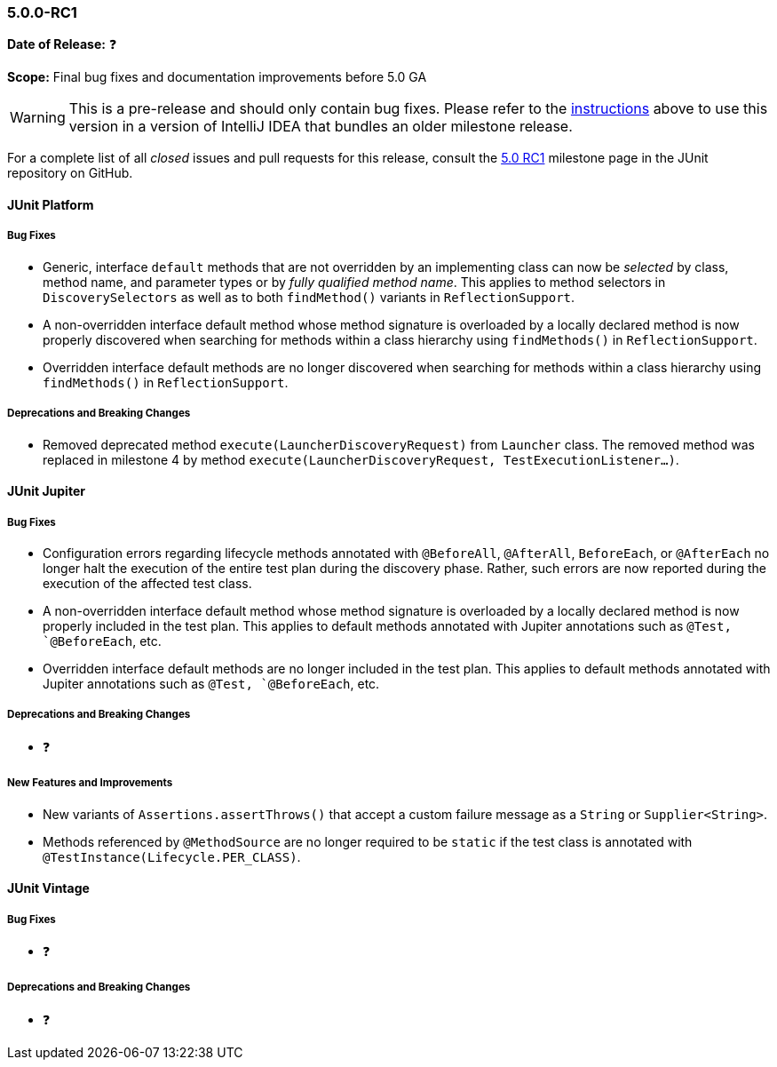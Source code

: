 [[release-notes-5.0.0-rc1]]
=== 5.0.0-RC1

*Date of Release:* ❓

*Scope:* Final bug fixes and documentation improvements before 5.0 GA

WARNING: This is a pre-release and should only contain bug fixes. Please refer to the
<<running-tests-ide-intellij-idea,instructions>> above to use this version in a version of
IntelliJ IDEA that bundles an older milestone release.

For a complete list of all _closed_ issues and pull requests for this release, consult the
link:{junit5-repo}+/milestone/9?closed=1+[5.0 RC1] milestone page in the JUnit repository
on GitHub.


[[release-notes-5.0.0-rc1-junit-platform]]
==== JUnit Platform

===== Bug Fixes

* Generic, interface `default` methods that are not overridden by an implementing class
  can now be _selected_ by class, method name, and parameter types or by _fully qualified
  method name_. This applies to method selectors in `DiscoverySelectors` as well as to
  both `findMethod()` variants in `ReflectionSupport`.
* A non-overridden interface default method whose method signature is overloaded by a
  locally declared method is now properly discovered when searching for methods within a
  class hierarchy using `findMethods()` in `ReflectionSupport`.
* Overridden interface default methods are no longer discovered when searching for
  methods within a class hierarchy using `findMethods()` in `ReflectionSupport`.

===== Deprecations and Breaking Changes

* Removed deprecated method `execute(LauncherDiscoveryRequest)` from `Launcher` class.
  The removed method was replaced in milestone 4 by method
  `execute(LauncherDiscoveryRequest, TestExecutionListener...)`.


[[release-notes-5.0.0-rc1-junit-jupiter]]
==== JUnit Jupiter

===== Bug Fixes

* Configuration errors regarding lifecycle methods annotated with `@BeforeAll`,
  `@AfterAll`, `BeforeEach`, or `@AfterEach` no longer halt the execution of the entire
  test plan during the discovery phase. Rather, such errors are now reported during the
  execution of the affected test class.
* A non-overridden interface default method whose method signature is overloaded by a
  locally declared method is now properly included in the test plan. This applies to
  default methods annotated with Jupiter annotations such as `@Test, `@BeforeEach`, etc.
* Overridden interface default methods are no longer included in the test plan. This
  applies to default methods annotated with Jupiter annotations such as `@Test,
  `@BeforeEach`, etc.

===== Deprecations and Breaking Changes

* ❓

===== New Features and Improvements

* New variants of `Assertions.assertThrows()` that accept a custom failure message as a
  `String` or `Supplier<String>`.
* Methods referenced by `@MethodSource` are no longer required to be `static` if the test
  class is annotated with `@TestInstance(Lifecycle.PER_CLASS)`.


[[release-notes-5.0.0-rc1-junit-vintage]]
==== JUnit Vintage

===== Bug Fixes

* ❓

===== Deprecations and Breaking Changes

* ❓
